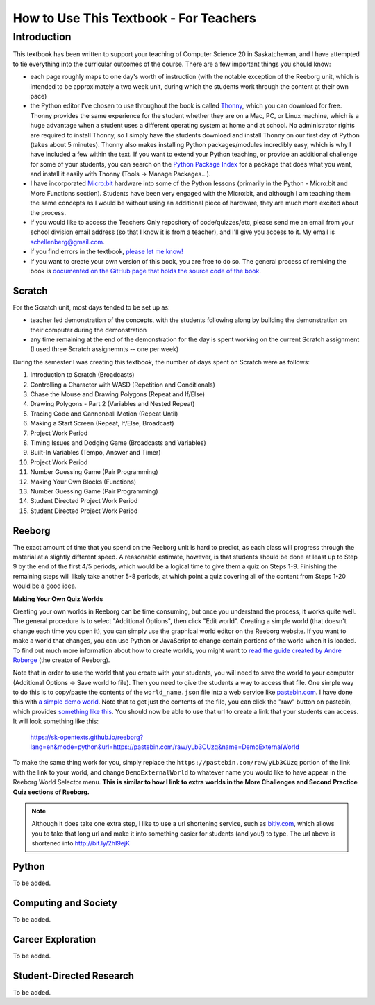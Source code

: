 How to Use This Textbook - For Teachers
============================================

Introduction
----------------------------

This textbook has been written to support your teaching of Computer Science 20 in Saskatchewan, and I have attempted to tie everything into the curricular outcomes of the course. There are a few important things you should know: 

- each page roughly maps to one day's worth of instruction (with the notable exception of the Reeborg unit, which is intended to be approximately a two week unit, during which the students work through the content at their own pace)
- the Python editor I've chosen to use throughout the book is called `Thonny <http://thonny.org/>`_, which you can download for free. Thonny provides the same experience for the student whether they are on a Mac, PC, or Linux machine, which is a huge advantage when a student uses a different operating system at home and at school. No administrator rights are required to install Thonny, so I simply have the students download and install Thonny on our first day of Python (takes about 5 minutes). Thonny also makes installing Python packages/modules incredibly easy, which is why I have included a few within the text. If you want to extend your Python teaching, or provide an additional challenge for some of your students, you can search on the `Python Package Index <https://pypi.python.org/pypi>`_ for a package that does what you want, and install it easily with Thonny (Tools -> Manage Packages...).
- I have incorporated `Micro:bit <http://microbit.org/>`_ hardware into some of the Python lessons (primarily in the Python - Micro:bit and More Functions section). Students have been very engaged with the Micro:bit, and although I am teaching them the same concepts as I would be without using an additional piece of hardware, they are much more excited about the process.
- if you would like to access the Teachers Only repository of code/quizzes/etc, please send me an email from your school division email address (so that I know it is from a teacher), and I'll give you access to it. My email is schellenberg@gmail.com.
- if you find errors in the textbook, `please let me know! <https://github.com/sk-opentexts/computerscience20/#contributing-to-the-book>`_
- if you want to create your own version of this book, you are free to do so. The general process of remixing the book is `documented on the GitHub page that holds the source code of the book <https://github.com/sk-opentexts/computerscience20/#building-the-book-yourself>`_.


Scratch
~~~~~~~

For the Scratch unit, most days tended to be set up as:

- teacher led demonstration of the concepts, with the students following along by building the demonstration on their computer during the demonstration
- any time remaining at the end of the demonstration for the day is spent working on the current Scratch assignment (I used three Scratch assignemnts -- one per week)

During the semester I was creating this textbook, the number of days spent on Scratch were as follows:

#. Introduction to Scratch (Broadcasts)
#. Controlling a Character with WASD (Repetition and Conditionals)
#. Chase the Mouse and Drawing Polygons (Repeat and If/Else)
#. Drawing Polygons - Part 2 (Variables and Nested Repeat)
#. Tracing Code and Cannonball Motion (Repeat Until)
#. Making a Start Screen (Repeat, If/Else, Broadcast)
#. Project Work Period
#. Timing Issues and Dodging Game (Broadcasts and Variables)
#. Built-In Variables (Tempo, Answer and Timer)
#. Project Work Period
#. Number Guessing Game (Pair Programming)
#. Making Your Own Blocks (Functions)
#. Number Guessing Game (Pair Programming)
#. Student Directed Project Work Period
#. Student Directed Project Work Period


Reeborg
~~~~~~~

The exact amount of time that you spend on the Reeborg unit is hard to predict, as each class will progress through the material at a slightly different speed. A reasonable estimate, however, is that students should be done at least up to Step 9 by the end of the first 4/5 periods, which would be a logical time to give them a quiz on Steps 1-9. Finishing the remaining steps will likely take another 5-8 periods, at which point a quiz covering all of the content from Steps 1-20 would be a good idea.

**Making Your Own Quiz Worlds**

Creating your own worlds in Reeborg can be time consuming, but once you understand the process, it works quite well. The general procedure is to select "Additional Options", then click "Edit world". Creating a simple world (that doesn't change each time you open it), you can simply use the graphical world editor on the Reeborg website. If you want to make a world that changes, you can use Python or JavaScript to change certain portions of the world when it is loaded. To find out much more information about how to create worlds, you might want to `read the guide created by André Roberge <https://aroberge.gitbooks.io/reeborg-s-world-advanced-world-creation/content/included/chapter1.html>`_ (the creator of Reeborg).

Note that in order to use the world that you create with your students, you will need to save the world to your computer (Additional Options -> Save world to file). Then you need to give the students a way to access that file. One simple way to do this is to copy/paste the contents of the ``world_name.json`` file into a web service like `pastebin.com <pastebin.com>`_. I have done this with `a simple demo world <https://pastebin.com/yLb3CUzq>`_. Note that to get just the contents of the file, you can click the "raw" button on pastebin, which provides `something like this <https://pastebin.com/raw/yLb3CUzq>`_. You should now be able to use that url to create a link that your students can access. It will look something like this:

    `https://sk-opentexts.github.io/reeborg?lang=en&mode=python&url=https://pastebin.com/raw/yLb3CUzq&name=DemoExternalWorld <https://sk-opentexts.github.io/reeborg?lang=en&mode=python&url=https://pastebin.com/raw/yLb3CUzq&name=DemoExternalWorld>`_

To make the same thing work for you, simply replace the ``https://pastebin.com/raw/yLb3CUzq`` portion of the link with the link to your world, and change ``DemoExternalWorld`` to whatever name you would like to have appear in the Reeborg World Selector menu. **This is similar to how I link to extra worlds in the More Challenges and Second Practice Quiz sections of Reeborg.**

.. note:: Although it does take one extra step, I like to use a url shortening service, such as `bitly.com <https://bitly.com>`_, which allows you to take that long url and make it into something easier for students (and you!) to type. The url above is shortened into `http://bit.ly/2hI9ejK <http://bit.ly/2hI9ejK>`_


Python
~~~~~~~

To be added.


Computing and Society
~~~~~~~~~~~~~~~~~~~~~~

To be added.


Career Exploration
~~~~~~~~~~~~~~~~~~

To be added.


Student-Directed Research
~~~~~~~~~~~~~~~~~~~~~~~~~

To be added.
